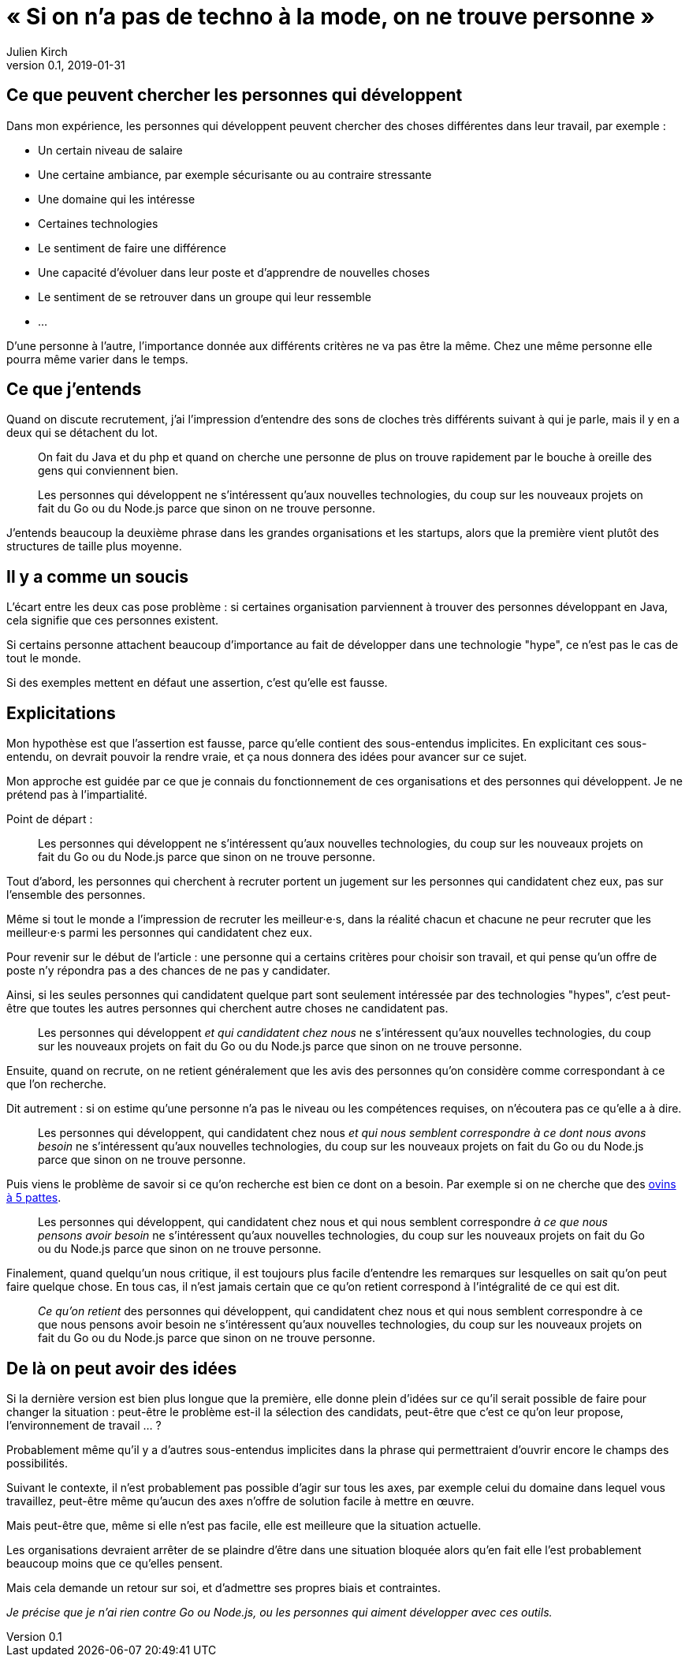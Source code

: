 = « Si on n'a pas de techno à la mode, on ne trouve personne »
Julien Kirch
v0.1, 2019-01-31
:article_lang: fr
:article_description: Gnagnagnagna

== Ce que peuvent chercher les personnes qui développent

Dans mon expérience, les personnes qui développent peuvent chercher des choses différentes dans leur travail, par exemple :

* Un certain niveau de salaire
* Une certaine ambiance, par exemple sécurisante ou au contraire stressante
* Une domaine qui les intéresse
* Certaines technologies
* Le sentiment de faire une différence
* Une capacité d'évoluer dans leur poste et d'apprendre de nouvelles choses
* Le sentiment de se retrouver dans un groupe qui leur ressemble
* …

D'une personne à l'autre, l'importance donnée aux différents critères ne va pas être la même.
Chez une même personne elle pourra même varier dans le temps.

== Ce que j'entends

Quand on discute recrutement, j'ai l'impression d'entendre des sons de cloches très différents suivant à qui je parle, mais il y en a deux qui se détachent du lot.

[quote]
____
On fait du Java et du php et quand on cherche une personne de plus on trouve rapidement par le bouche à oreille des gens qui conviennent bien.
____

[quote]
____
Les personnes qui développent ne s'intéressent qu'aux nouvelles technologies, du coup sur les nouveaux projets on fait du Go ou du Node.js parce que sinon on ne trouve personne.
____

J'entends beaucoup la deuxième phrase dans les grandes organisations et les startups, alors que la première vient plutôt des structures de taille plus moyenne.

== Il y a comme un soucis

L'écart entre les deux cas pose problème :
si certaines organisation parviennent à trouver des personnes développant en Java, cela signifie que ces personnes existent.

Si certains personne attachent beaucoup d'importance au fait de développer dans une technologie "hype", ce n'est pas le cas de tout le monde.

Si des exemples mettent en défaut une assertion, c'est qu'elle est fausse.

== Explicitations

Mon hypothèse est que l'assertion est fausse, parce qu'elle contient des sous-entendus implicites.
En explicitant ces sous-entendu, on devrait pouvoir la rendre vraie, et ça nous donnera des idées pour avancer sur ce sujet.

Mon approche est guidée par ce que je connais du fonctionnement de ces organisations et des personnes qui développent.
Je ne prétend pas à l'impartialité.

Point de départ :

[quote]
____
Les personnes qui développent ne s'intéressent qu'aux nouvelles technologies, du coup sur les nouveaux projets on fait du Go ou du Node.js parce que sinon on ne trouve personne.
____

Tout d'abord, les personnes qui cherchent à recruter portent un jugement sur les personnes qui candidatent chez eux, pas sur l'ensemble des personnes.

Même si tout le monde a l'impression de recruter les meilleur·e·s, dans la réalité chacun et chacune ne peur recruter que les meilleur·e·s parmi les personnes qui candidatent chez eux.

Pour revenir sur le début de l'article : une personne qui a certains critères pour choisir son travail, et qui pense qu'un offre de poste n'y répondra pas a des chances de ne pas y candidater.

Ainsi, si les seules personnes qui candidatent quelque part sont seulement intéressée par des technologies "hypes", c'est peut-être que toutes les autres personnes qui cherchent autre choses ne candidatent pas.

[quote]
____
Les personnes qui développent _et qui candidatent chez nous_ ne s'intéressent qu'aux nouvelles technologies, du coup sur les nouveaux projets on fait du Go ou du Node.js parce que sinon on ne trouve personne.
____

Ensuite, quand on recrute, on ne retient généralement que les avis des personnes qu'on considère comme correspondant à ce que l'on recherche.

Dit autrement : si on estime qu'une personne n'a pas le niveau ou les compétences requises, on n'écoutera pas ce qu'elle a à dire.

[quote]
____
Les personnes qui développent, qui candidatent chez nous _et qui nous semblent correspondre à ce dont nous avons besoin_ ne s'intéressent qu'aux nouvelles technologies, du coup sur les nouveaux projets on fait du Go ou du Node.js parce que sinon on ne trouve personne.
____

Puis viens le problème de savoir si ce qu'on recherche est bien ce dont on a besoin.
Par exemple si on ne cherche que des link:../ovin-a-5-pattes/[ovins à 5 pattes].

[quote]
____
Les personnes qui développent, qui candidatent chez nous et qui nous semblent correspondre _à ce que nous pensons avoir besoin_ ne s'intéressent qu'aux nouvelles technologies, du coup sur les nouveaux projets on fait du Go ou du Node.js parce que sinon on ne trouve personne.
____

Finalement, quand quelqu'un nous critique, il est toujours plus facile d'entendre les remarques sur lesquelles on sait qu'on peut faire quelque chose.
En tous cas, il n'est jamais certain que ce qu'on retient correspond à l'intégralité de ce qui est dit.

[quote]
____
_Ce qu'on retient_ des personnes qui développent, qui candidatent chez nous et qui nous semblent correspondre à ce que nous pensons avoir besoin ne s'intéressent qu'aux nouvelles technologies, du coup sur les nouveaux projets on fait du Go ou du Node.js parce que sinon on ne trouve personne.
____

== De là on peut avoir des idées

Si la dernière version est bien plus longue que la première, elle donne plein d'idées sur ce qu'il serait possible de faire pour changer la situation :
peut-être le problème est-il la sélection des candidats, peut-être que c'est ce qu'on leur propose, l'environnement de travail … ?

Probablement même qu'il y a d'autres sous-entendus implicites dans la phrase qui permettraient d'ouvrir encore le champs des possibilités.

Suivant le contexte, il n'est probablement pas possible d'agir sur tous les axes, par exemple celui du domaine dans lequel vous travaillez, peut-être même qu'aucun des axes n'offre de solution facile à mettre en œuvre.

Mais peut-être que, même si elle n'est pas facile, elle est meilleure que la situation actuelle.

Les organisations devraient arrêter de se plaindre d'être dans une situation bloquée alors qu'en fait elle l'est probablement beaucoup moins que ce qu'elles pensent.

Mais cela demande un retour sur soi, et d'admettre ses propres biais et contraintes.

_Je précise que je n'ai rien contre Go ou Node.js, ou les personnes qui aiment développer avec ces outils._